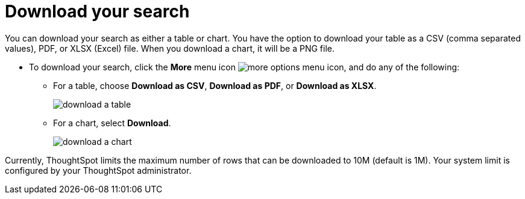 = Download your search
:last_updated: 12/30/2020
:experimental:
:page-aliases: /complex-search/download-your-search.html
:linkattrs:

You can download your search as either a table or chart.  You have the option to download your table as a CSV (comma separated values), PDF, or XLSX (Excel) file.
When you download a chart, it will be a PNG file.

* To download your search, click the *More* menu icon image:icon-ellipses.png[more options menu icon], and do any of the following:
 ** For a table, choose *Download as CSV*, *Download as PDF*, or *Download as XLSX*.
+
image::download-a-table.png[]

 ** For a chart, select *Download*.
+
image::download-a-chart.png[]

Currently, ThoughtSpot limits the maximum number of rows that can be downloaded to 10M (default is 1M).
Your system limit is configured by your ThoughtSpot administrator.
